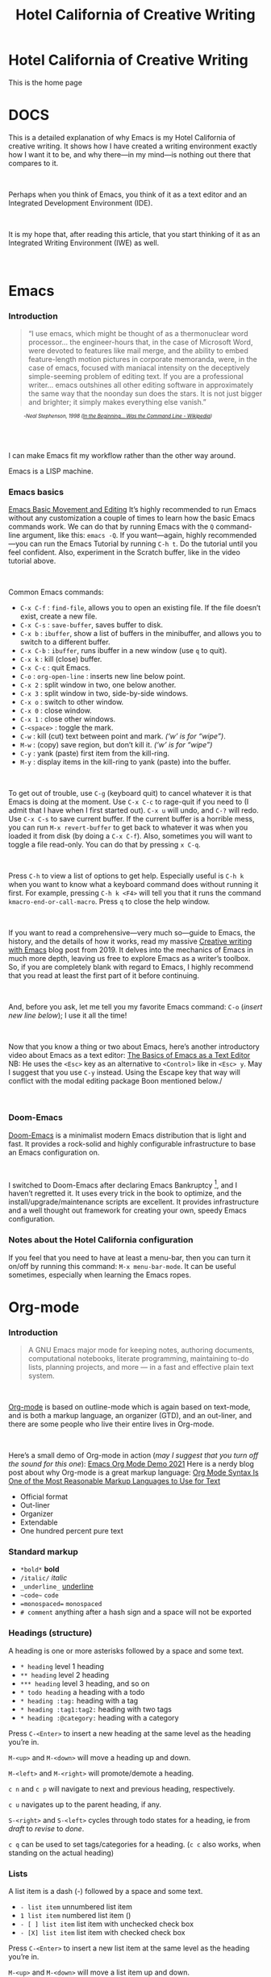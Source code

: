#+TITLE: Hotel California of Creative Writing
#+hugo_base_dir: .
* Hotel California of Creative Writing
:PROPERTIES:
:EXPORT_HUGO_SECTION: .
:EXPORT_FILE_NAME: _index
:EXPORT_HUGO_CUSTOM_FRONT_MATTER: :archetype "home"
:END:
This is the home page
[[file:static/images/hccw.png]]
* DOCS
:PROPERTIES:
:EXPORT_HUGO_SECTION: docs
:EXPORT_FILE_NAME: _index
:EXPORT_HUGO_CUSTOM_FRONT_MATTER: :weight 0
:END:
#+attr_html: :alt Emacs - my Hotel California :title Emacs - my Hotel California
[[file:images/hotel-california.png]]

This is a detailed explanation of why Emacs is my Hotel California of creative writing. It shows how I have created a writing environment exactly how I want it to be, and why there—in my mind—is nothing out there that compares to it.
#+begin_export html
<br/>
#+end_export
Perhaps when you think of Emacs, you think of it as a text editor and an Integrated Development Environment (IDE).
#+begin_export html
<br/>
#+end_export
It is my hope that, after reading this article, that  you start thinking of it as an Integrated Writing Environment (IWE) as well.
#+begin_export html
<br/>
#+end_export

* Emacs
:PROPERTIES:
:EXPORT_HUGO_SECTION: docs
:EXPORT_FILE_NAME: emacs
:EXPORT_HUGO_CUSTOM_FRONT_MATTER: :weight 1
:END:
*** Introduction
:PROPERTIES:
:CUSTOM_ID: emacs-introduction
:END:
#+begin_quote
“I use emacs, which might be thought of as a thermonuclear word processor... the engineer-hours that, in the case of Microsoft Word, were devoted to features like mail merge, and the ability to embed feature-length motion pictures in corporate memoranda, were, in the case of emacs, focused with maniacal intensity on the deceptively simple-seeming problem of editing text. If you are a professional writer... emacs outshines all other editing software in approximately the same way that the noonday sun does the stars. It is not just bigger and brighter; it simply makes everything else vanish.”
#+end_quote
#+begin_export html
<div style="font-size:0.7em;font-style:italic;padding-left:30px;padding-bottom:40px;">
#+end_export
-Neal Stephenson, 1998 ([[https://en.wikipedia.org/wiki/In_the_Beginning..._Was_the_Command_Line][In the Beginning... Was the Command Line - Wikipedia]])
#+begin_export html
</div>
#+end_export
I can make Emacs fit my workflow rather than the other way around.
#+attr_html: :alt Hackerman :title Hackerman :width 40%
[[file:images/hackerman1.jpg]]

Emacs is a LISP machine.
*** Emacs basics
:PROPERTIES:
:CUSTOM_ID: emacs-basics
:END:
[[yt:RuiBsWQeeTs][Emacs Basic Movement and Editing]]
It’s highly recommended to run Emacs without any customization a couple of times to learn how the basic Emacs commands work. We can do that by running Emacs with the ~Q~ command-line argument, like this: ~emacs -Q~. If you want—again, highly recommended—you can run the Emacs Tutorial by running ~C-h t~. Do the tutorial until you feel confident. Also, experiment in the Scratch buffer, like in the video tutorial above.
#+begin_export html
<br/>
#+end_export
Common Emacs commands:
- ~C-x C-f~ : ~find-file~, allows you to open an existing file. If the file doesn’t exist, create a new file.
- ~C-x C-s~ : ~save-buffer~, saves buffer to disk.
- ~C-x b~ : ~ibuffer~, show a list of buffers in the minibuffer, and allows you to switch to a different buffer.
- ~C-x C-b~ : ~ibuffer~, runs ibuffer in a new window (use ~q~ to quit).
- ~C-x k~ : kill (close) buffer.
- ~C-x C-c~ : quit Emacs.
- ~C-o~ : ~org-open-line~ : inserts new line below point.
- ~C-x 2~ : split window in two, one below another.
- ~C-x 3~ : split window in two, side-by-side windows.
- ~C-x o~ : switch to other window.
- ~C-x 0~ : close window.
- ~C-x 1~ : close other windows.
- ~C-<space>~ : toggle the mark.
- ~C-w~ : kill (cut) text between point and mark. /(‘w’ is for “wipe”)/.
- ~M-w~ : (copy) save region, but don’t kill it. /(‘w’ is for “wipe”)/
- ~C-y~ : yank (paste) first item from the kill-ring.
- ~M-y~ : display items in the kill-ring to yank (paste) into the buffer.
#+begin_export html
<br/>
#+end_export
To get out of trouble, use ~C-g~ (keyboard quit) to cancel whatever it is that Emacs is doing at the moment. Use ~C-x C-c~ to rage-quit if you need to (I admit that I have when I first started out). ~C-x u~ will undo, and ~C-?~ will redo. Use ~C-x C-s~ to save current buffer. If the current buffer is a horrible mess, you can run ~M-x revert-buffer~ to get back to whatever it was when you loaded it from disk (by doing a ~C-x C-f~). Also, sometimes you will want to toggle a file read-only. You can do that by pressing ~x C-q~.
#+begin_export html
<br/>
#+end_export
Press ~C-h~ to view a list of options to get help. Especially useful is ~C-h k~ when you want to know what a keyboard command does without running it first. For example, pressing ~C-h k <F4>~ will tell you that it runs the command ~kmacro-end-or-call-macro~. Press ~q~ to close the help window.
#+begin_export html
<br/>
#+end_export
If you want to read a comprehensive—very much so—guide to Emacs, the history, and the details of how it works, read my massive [[https://jacmoes.wordpress.com/2019/09/24/creative-writing-with-emacs/][Creative writing with Emacs]] blog post from 2019. It delves into the mechanics of Emacs in much more depth, leaving us free to explore Emacs as a writer’s toolbox. So, if you are completely blank with regard to Emacs, I highly recommend that you read at least the first part of it before continuing.
#+begin_export html
<br/>
#+end_export
And, before you ask, let me tell you my favorite Emacs command: ~C-o~ (/insert new line below/); I use it all the time!
#+begin_export html
<br/>
#+end_export
Now that you know a thing or two about Emacs, here’s another introductory video about Emacs as a text editor:
[[yt:jPkIaqSh3cA][The Basics of Emacs as a Text Editor]]
NB: He uses the ~<Esc>~ key as an alternative to ~<Control>~ like in ~<Esc> y~. May I suggest that you use ~C-y~ instead. Using the Escape key that way will conflict with the modal editing package Boon mentioned below./
#+begin_export html
<br/>
#+end_export
*** Doom-Emacs
:PROPERTIES:
:CUSTOM_ID: emacs-doom-emacs
:END:
[[https://github.com/hlissner/doom-emacs][Doom-Emacs]] is a minimalist modern Emacs distribution that is light and fast. It provides a rock-solid and highly configurable infrastructure to base an Emacs configuration on.
#+begin_export html
<br/>
#+end_export
I switched to Doom-Emacs after declaring Emacs Bankruptcy [fn:1], and I haven’t regretted it. It uses every trick in the book to optimize, and the install/upgrade/maintenance scripts are excellent. It provides infrastructure and a well thought out framework for creating your own, speedy Emacs configuration.
[fn:1] When your InitFile gets so large that you really need to start over, then you have declared “.emacs bankruptcy”. [[https://www.emacswiki.org/emacs/DotEmacsBankruptcy][EmacsWiki: Dot Emacs Bankruptcy]]
*** Notes about the Hotel California configuration
:PROPERTIES:
:CUSTOM_ID: emacs-notes-hotel-california
:END:
If you feel that you need to have at least a menu-bar, then you can turn it on/off by running this command: ~M-x menu-bar-mode~. It can be useful sometimes, especially when learning the Emacs ropes.

* Org-mode
:PROPERTIES:
:EXPORT_HUGO_SECTION: docs
:EXPORT_FILE_NAME: org-mode
:EXPORT_HUGO_CUSTOM_FRONT_MATTER: :weight 2
:END:
*** Introduction
:PROPERTIES:
:CUSTOM_ID: org-mode-introduction
:END:
#+attr_html: :alt Org-mode :title Org-mode :width 20%
[[file:images/org-mode-unicorn.svg]]
#+begin_quote
A GNU Emacs major mode for keeping notes, authoring documents, computational notebooks, literate programming, maintaining to-do lists, planning projects, and more — in a fast and effective plain text system.
#+end_quote
#+begin_export html
<br/>
#+end_export
[[https://orgmode.org/][Org-mode]] is based on outline-mode which is again based on text-mode, and is both a markup language, an organizer (GTD), and an out-liner, and there are some people who live their entire lives in Org-mode.
#+begin_export html
<br/>
#+end_export
Here’s a small demo of Org-mode in action (/may I suggest that you turn off the sound for this one/):
[[yt:hnMntOQjs7Q][Emacs Org Mode Demo 2021]]
Here is a nerdy blog post about why Org-mode is a great markup language: [[https://karl-voit.at/2017/09/23/orgmode-as-markup-only/][Org Mode Syntax Is One of the Most Reasonable Markup Languages to Use for Text]]

- Official format
- Out-liner
- Organizer
- Extendable
- One hundred percent pure text

*** Standard markup
:PROPERTIES:
:CUSTOM_ID: org-mode-standard-markup
:END:

- ~*bold*~ *bold*
- ~/italic/~ /italic/
- ~_underline_~ _underline_
- ~~code~~  ~code~
- ~=monospaced=~ =monospaced=
- ~# comment~ anything after a hash sign and a space will not be exported

*** Headings (structure)
:PROPERTIES:
:CUSTOM_ID: org-mode-headings
:END:

A heading is one or more asterisks followed by a space and some text.

- ~* heading~ level 1 heading
- ~** heading~ level 2 heading
- ~*** heading~ level 3 heading, and so on
- ~* todo heading~ a heading with a todo
- ~* heading :tag:~ heading with a tag
- ~* heading :tag1:tag2:~ heading with two tags
- ~* heading :@category:~ heading with a category

Press ~C-<Enter>~ to insert a new heading at the same level as the heading you’re in.

~M-<up>~ and ~M-<down>~ will move a heading up and down.

~M-<left>~ and ~M-<right>~ will promote/demote a heading.

~c n~ and ~c p~ will navigate to next and previous heading, respectively.

~c u~ navigates up to the parent heading, if any.

~S-<right>~ and ~S-<left>~ cycles through todo states for a heading, ie from /draft/ to /revise/ to /done/.

~c q~ can be used to set tags/categories for a heading. (~c c~ also works, when standing on the actual heading)

*** Lists
:PROPERTIES:
:CUSTOM_ID: org-mode-lists
:END:

A list item is a dash (-) followed by a space and some text.

- ~- list item~ unnumbered list item
- ~1 list item~ numbered list item ()
- ~- [ ] list item~ list item with unchecked check box
- ~- [X] list item~ list item with checked check box

Press ~C-<Enter>~ to insert a new list item at the same level as the heading you’re in.

~M-<up>~ and ~M-<down>~ will move a list item up and down.

~M-<left>~ and ~M-<right>~ will demote/promote a list item.

~S-<left>~ and ~S-<right>~ will cycle through different list styles, provided that the point is placed on the list item symbol (by default a ~-~))

*** Document options
:PROPERTIES:
:CUSTOM_ID: org-mode-document-options
:END:
**** TOC
:PROPERTIES:
:CUSTOM_ID: org-mode-document-options-toc
:END:

~#+OPTIONS: toc:nil~ turns off the insertion of an auto-generated Table Of Contents (TOC) upon export.
You can then use ~#+toc: headlines 2~ to manually insert a table of contents into the document.

*** Links
:PROPERTIES:
:CUSTOM_ID: org-mode-links
:END:

- ~[[link][description]]~ link with description (use ~c l~ to insert)
- ~[[file:link_to_file]]~ inline image is a file link *without* description

Use ~c l~ to insert a link, or to edit a link. Use ~c o~ to open a link.

If the link is a file link to an image, and without a description, it is an inline image. To toggle the rendering of inline images, you can press ~c <TAB>~.
*** Footnote-links
:PROPERTIES:
:CUSTOM_ID: org-mode-footnote-links
:END:

- ~[fn:1: this is an inline, numbered footnote]~
- ~[fn:name: named, inline footnote]~
- ~[fn:: anonymous, inline footnote]~

For more information about footnotes, see [fn:footnotes: [[https://orgmode.org/manual/Creating-Footnotes.html][Creating Footnotes (The Org Manual)]]]

*** Special blocks
:PROPERTIES:
:CUSTOM_ID: org-mode-special-blocks
:END:

In addition to the standard markup, Org-mode has special blocks. Use ~C-c C-,~ to insert a block.
#+attr_html: :alt Special blocks :title Special blocks
[[file:images/orgmode-blocks.png]]
For example, choosing “comment” as a block type will result in the following being inserted in the document:
#+begin_src
#+begin_comment
#+end_comment
#+end_src
The “verse” block is useful for when you want to have a piece of poetry and not have Emacs mess with the formatting.

Special blocks is a good way to extend the markup, and—of course—you can define your own special blocks.
*** Noexport tags
:PROPERTIES:
:CUSTOM_ID: org-mode-noexport-tags
:END:

The ~:noexport:~ tag tells Org-mode that the contents—including any children—of a section is not to be exported. Useful for when you keep your work in one single file, including sections for things like research, notes, and character studies.
*** Ignore tags
:PROPERTIES:
:CUSTOM_ID: org-mode-ignore-tags
:END:

The ~:ignore:~ tag instructs Org-mode to export the contents of a heading section, but not the heading itself. That’s useful when we organize your outline/document in chapters and scenes, but don’t want the exported text to be partitioned with scene headings. Having the text partitioned using headings allows us to rearrange those sections of the document—promoting, demoting, moving up and down—and we wouldn’t be able to do that if the text was not organized in an outline. Or, put another way: the ~:ignore:~ tag allows us to keep the outline to ourselves.
*** Tables
:PROPERTIES:
:CUSTOM_ID: org-mode-tables
:END:

In Org-mode tables are made of ASCII characters, but it feels like magic in action.

[[yt:5vGGgfs0q3k][Using Emacs episode 54 - Org Tables]]

See [[https://orgmode.org/manual/Tables.html][Tables (The Org Manual)]] for more details.

We’ll see more of what Org-mode tables can do later on in this article, when discussing clock-tables and when discussing Org-tracktable.

* Boon
:PROPERTIES:
:EXPORT_HUGO_SECTION: docs
:EXPORT_FILE_NAME: boon
:EXPORT_HUGO_CUSTOM_FRONT_MATTER: :weight 3
:END:
*** Introduction
:PROPERTIES:
:CUSTOM_ID: boon-introduction
:END:
[[https://github.com/jyp/boon][Boon]] is a modal editing package for Emacs that is ergonomic and designed to integrate well with existing Emacs infrastructure. That means that we can continue to use the standard Emacs keyboard shortcuts should we choose to do so, in addition to the features that Boon provides.
#+begin_export html
<br/>
#+end_export
Boon is designed so that the right hand takes care of movement, and the left hand do the actions. And great care is taken to ensure that the fingers never leave the home row. Important for touch typists!
#+begin_export html
<br/>
#+end_export
Boon is a modal editing system with two modes: Command mode and Insert mode. Command mode is the default mode, and where we perform movement and commands. Insert mode is the mode where the keyboard inserts letters as we type them (as opposed to perform commands).
#+begin_export html
<br/>
#+end_export
When in Command mode, we can switch to Insert mode by pressing ~v~. The cursor changes shape and color to indicate that we are indeed in Insert mode. For convenience, pressing ~S-v~ will insert a line above the current line and place the cursor in it, and ~C-v~ will insert a line below. That often saves us from a couple of keystrokes.
#+begin_export html
<br/>
#+end_export
In Insert mode, we can exit it by pressing ~<Esc>~ or ~C-;~. The cursor changes back to normal shape and color to indicate that pressing keys will no longer insert letters but perform commands. I’ve bound ~boon-quit~ to ~C-;~ because ~<Esc>~ is *not* on the home row, even if we rebind it to ~<Caps Lock>~, a fairly common thing to do. The combination of ~v~ and ~C-;~ means that we don’t have to move our fingers at all, even when switching between the two modes at speed. Ergonomics is important.
#+begin_export html
<br/>
#+end_export
~C-x~ and ~C-c~ shortcuts are handled in Boon so that any command starting with ~C-x~ is simply ~x~, and ~C-c C-~  shortcuts are just ~c~.
#+begin_export html
<br/>
#+end_export
Not all commands work as you would expect, however, so if we wanted to run ~find-file~ (~C-x C-f~) we will have to press ~x C-f~, and not ~x f~ (~set-fill-column~). That’s because ~set-fill-column~ normally uses the shortcut ~C-x f~, and there is no way to make a distinction between the two, ~find-file~ or ~set-fill-column~. Luckily, there aren’t many exceptions like this.
*** Layout
:PROPERTIES:
:CUSTOM_ID: boon-layout
:END:
Here’s how the keyboard layout looks like for Command mode using Boon:
#+attr_html: :alt The Hotel California layout :title The Hotel California layout
[[file:images/keyboard-layout.png]]

The right-hand side of the keyboard is dedicated to moving around while the left-hand side is dedicated to issuing commands.

*** Movement
:PROPERTIES:
:CUSTOM_ID: boon-movement
:END:
=k l i o= are equivalent to the four arrow keys. =k= moves backward by one character, =l= moves forward by one character. =i= moves up by one line, =o= moves down by one line.

The keys =j ;= moves by word: =j= backward by word, =;= forward by word.

=u= moves to the beginning of the line, =p= takes you to the end of the line.

By using the SHIFT key, we can move by sentence: =K= moves backward by sentence, =L= moves forward. Similarly, =I= and =O= move by paragraph.

You can jump several steps at once by using a number prefix. For example, =5 i= will move up five lines, =8 j= will move back eight words.

The largest jumps are provided by =<= and =>= and will move to the beginning and end of the buffer, respectively.

For convenient navigation we can use =h= to jump (hop) to a character. For example, if we wanted to navigate to the word /”character”/, we could enter =h c= and all occurrences of /c/ is highlighted:
#+attr_html: :alt Hop to a character :title Hop to a character :width 60%
[[file:images/boon-hop.png]]
#+begin_export html
<br/>
#+end_export
Now, if we press =g= we will land on /”character”/.

*** Editing
:PROPERTIES:
:CUSTOM_ID: boon-editing
:END:
**** Inserting
:PROPERTIES:
:CUSTOM_ID: boon-editing-inserting
:END:
v

quote


**** Deleting
:PROPERTIES:
:CUSTOM_ID: boon-editing-deleting
:END:
Deleting text is mostly done with =d=. It takes an argument which can be either a movement command or a region specifier.

When deleting a word under the cursor we are often left with an annoying extra space. We can avoid that by using the /select-with-spaces/ modifier, =v=, when deleting a word. So, instead of =d w= to delete a word, we can do =d v w= to delete the word and the extra space.

**** Replacing
:PROPERTIES:
:CUSTOM_ID: boon-editing-replacing
:END:
We can kill and switch to insert state at the same time by using the /replace/ command, =r= instead of =d=. It works exactly like =d= except that it enters into insert mode. It is a convenience that saves you from having to press =v= after =d=.

Often, it is useful to be able to replace a single character, and =t= is used for that purpose. Simply place the point on the character to replace and press =t= followed by the replacement character.

Another typical character replacement is change of case. The =`= key toggles between title, upper, and lower case.

* Dictionaries et cetera
:PROPERTIES:
:EXPORT_HUGO_SECTION: docs
:EXPORT_FILE_NAME: dictionaries-etc
:EXPORT_HUGO_CUSTOM_FRONT_MATTER: :weight 4
:END:
*** Define-word
:PROPERTIES:
:CUSTOM_ID: dictionaries-etc-define-word
:END:
#+attr_html: :alt Quick word definition :title Quick word definition
[[file:images/define-word.png]]
*** Dictionary server
:PROPERTIES:
:CUSTOM_ID: dictionaries-etc-dictionary-server
:END:
#+attr_html: :alt Dictionary server lookup :title Dictionary server lookup
[[file:images/dictionary.png]]
*** Webster
:PROPERTIES:
:CUSTOM_ID: dictionaries-etc-webster
:END:
#+attr_html: :alt Look up word in Merriam-Webster :title Look up word in Merriam-Webster
[[file:images/webster.png]]
*** Powerthesaurus
:PROPERTIES:
:CUSTOM_ID: dictionaries-etc-powertheraurus
:END:
#+attr_html: :alt Synonym lookup :title Synonym lookup
[[file:images/synonyms.png]]
#+attr_html: :alt Sentences lookup :title Sentences lookup
[[file:images/sentences.png]]
*** Prose linting
:PROPERTIES:
:CUSTOM_ID: dictionaries-etc-prose-linting
:END:
#+attr_html: :alt Prose linting with Vale :title Prose linting with Vale
[[file:images/vale.png]]

Use ~C-c t f~ to toggle =flycheck=.

The =Vale= syntax checker will not check inside headings tagged with /noexport/. Outside of the /noexport/ sections we can use these comments to turn Vale off and on:
#+begin_src
This is checked by Vale.
# vale off
This is not going to be checked by Vale.
# vale on
This is checked by Vale.
#+end_src
If we are working with an org-mode file that we don’t want to be checked by Vale we can write a configuration file that does not use any styles, called =.vale.ini= and place it at project root:
#+begin_src ini
StylesPath = /path/to/vale-styles
MinAlertLevel = warning

[*]
BasedOnStyles =
#+end_src

*** Mermaid
:PROPERTIES:
:CUSTOM_ID: dictionaries-etc-mermaid
:END:
#+attr_html: :alt Mermaid script can be used to define diagrams in code blocks :title Mermaid script can be used to define diagrams in code blocks
[[file:images/gantt.png]]
#+attr_html: :alt Gantt diagram generated by Mermaid script :title Gantt diagram generated by Mermaid script
[[file:images/gantt_out.png]]
*** Typopunct
:PROPERTIES:
:CUSTOM_ID: dictionaries-etc-typopunct
:END:
~Typopunct~ is a package that enables us to simply write regular ASCII single and double quotes and have them automatically be converted into typographical quotes.

For example, typing ~'quoted'~ will result in ‘quoted’, and ~"double-quoted"~ will result in “double-quoted”.

If we want to actually write a regular ASCII single or double quote, we need to use ~quoted-insert~, which is bound to ~C-q~, like this: ~C-q "~ to insert an ASCII ~"~.

/Note: some exporters, like the Hugo exporter, will automatically convert regular ASCII quotes to typographical quotes, unless you wrap them in code tags (~)/.

Additionally, ~typopunct~ also allows us to insert ~en-dash~ and ~em-dash~ by typing  ~--~ for – and ~---~ for —.

*** Special characters
:PROPERTIES:
:CUSTOM_ID: dictionaries-etc-special-characters
:END:
To insert special characters enter =C-x 8 RETURN=:
[[file:images/insert-char-list.png]]
Now, instead of pressing return, we can conveniently insert an often used character by pressing that key.
For example, =C-x 8 o= will insert a degree symbol: °.
| code        | character | code        | character | code        | character |
|-------------+-----------+-------------+-----------+-------------+-----------|
| C-x 8 C     | ©         | C-x 8 R     | ®         | C-x 8 $     | ¤         |
| C-x 8 Y     | ¥         | C-x 8 +     | ±         | C-x 8 .     | ·         |
| C-x 8 L     | £         | C-x 8 d     | §         | C-x 8 P     | ¶         |
| C-x 8 c     | ¢         | C-x 8 m     | µ         | C-x 8 o     | °         |
| C-x 8 x     | ×         | C-x 8 ?     | ¿         | C-x 8 a <   | ←         |
| C-x 8 a -   | ¯         | C-x 8 a =   | ↔         | C-x 8 a >   | →         |
| C-x 8 N o   | №         | C-x 8 2 +   | ‡         | C-x 8 ~ =   | ≈         |
| C-x 8 _ >   | ≥         | C-x 8 _ <   | ≤         | C-x 8 1 +   | †         |
| C-x 8 / /   | ÷         | C-x 8 / =   | ≠         | C-x 8 * !   | ¡         |
| C-x 8 * *   | •         | C-x 8 * E   | €         | C-x 8 * +   | ±         |
| C-x 8 * .   | ·         | C-x 8 3 / 4 | ¾         | C-x 8 1 / 2 | ½         |
| C-x 8 1 / 2 | ½         | C-x 8 ` e   | è         | C-x 8 ~ n   | ñ         |
| C-x 8 " "   | ¨         | C-x 8 " u   | ü         | C-x 8 ' o   | ó         |
| C-x 8 , ,   | ¸         | C-x 8 , c   | ç         | C-x 8 / a   | å         |
| C-x 8 / e   | æ         | C-x 8 / o   | ø         | C-x 8 ' '   | ´         |
| C-x 8 ^ i   | î         |             |           |             |           |
Use =C-x 8 C-h= to see a list of available characters that can be typed this way. You might have to run Emacs without any customization, =emacs Q=, in order to be able to enter the command.

See also [[http://xahlee.info/emacs/emacs/emacs_n_unicode.html][Emacs: Unicode Tutorial]]
*** Abbrevs
:PROPERTIES:
:CUSTOM_ID: dictionaries-etc-abbrevs
:END:
=x a l= : add local abbrev

=x a g= : add global abbrev

=x a i l= : add local inverse abbrev

=x a i g= : add global inverse abbrev

Use =C-q SPACE= to insert a literal space after a abbreviation instead of expanding it.

*** Registers
:PROPERTIES:
:CUSTOM_ID: dictionaries-etc-registers
:END:
**** Introduction
:PROPERTIES:
:CUSTOM_ID: dictionaries-etc-registers-introduction
:END:
Registers in Emacs is a bit like a clipboard where we can store not only text, but also numbers, positions in a buffer, window and frame configurations, rectangles, and bookmarks.

All registers, except bookmark registers, are not persisted between Emacs sessions, and they can be named using single characters, that is upper and lower case letters, numbers, and symbols.
**** Positions
:PROPERTIES:
:CUSTOM_ID: dictionaries-etc-registers-positions
:END:
=x r SPACE=  : save position in a buffer to a register.

Use =c x j= to jump to saved buffer position.
**** Text
:PROPERTIES:
:CUSTOM_ID: dictionaries-etc-registers-text
:END:
=x r s= : copy region to register.

Use =x r i= to insert the contents of a register.
**** Window configurations
:PROPERTIES:
:CUSTOM_ID: dictionaries-etc-registers-window-configurations
:END:
=x r w= : save window configuration to register.

Use =c x j= to “jump” to a saved window configuration.
**** Bookmarks
:PROPERTIES:
:CUSTOM_ID: dictionaries-etc-registers-bookmarks
:END:
Bookmarks are special buffer position registers that are persisted (saved) between Emacs sessions, and can be named using strings rather than single characters.

=x r m= : set bookmark.

=x r b= : jump to bookmark.

=x r l= : show bookmark list.
Click the Bookmark Menu in the status bar to see what commands are available.

Use =q= to close the bookmark list buffer.

* Tracking progress
:PROPERTIES:
:EXPORT_HUGO_SECTION: docs
:EXPORT_FILE_NAME: tracking-progress
:EXPORT_HUGO_CUSTOM_FRONT_MATTER: :weight 5
:END:
*** Track-table
:PROPERTIES:
:CUSTOM_ID: tracking-progress-track-table
:END:
#+attr_html: :alt Track-table keeps track of words written per day :title Track-table keeps track of words written per day
[[file:images/tracktable.png]]
*** Clocking time
:PROPERTIES:
:CUSTOM_ID: tracking-progress-clocking-time
:END:
~c x i~ to clock in. ~c x o~ to clock out. ~c x q~ to cancel a clock.
There is also the option of starting a 20 minute Pomodoro session, by pressing ~B~.
#+attr_html: :alt Pomodoro session :title Pomodoro session
[[file:images/pomodoro.png]]
Clocking is tied to the heading you are working under, and will add a ~:LOGBOOK:~ section to it, like this:
#+begin_src
:LOGBOOK:
CLOCK: [2017-04-10 Mon 15:16]--[2017-04-10 Mon 15:17] =>  0:01
CLOCK: [2017-04-07 Fri 16:05]--[2017-04-07 Fri 16:35] =>  0:30
CLOCK: [2017-04-05 Wed 16:42]--[2017-04-05 Wed 16:52] =>  0:10
:END:
#+end_src
We can generate clock report table by executing ~C-c l c R~ or ~M-x org-clock-report~.
The following will be inserted at point, depending on the logbooks in the current document:
#+begin_src
#+BEGIN: clocktable :scope subtree :maxlevel 2
#+CAPTION: Clock summary at [2022-10-23 søn 09:56]
| Headline   | Time |
|------------+------|
| *Total time* | *0:41* |
|------------+------|
#+END:
#+end_src
A clocktable can be configured, for example, to show time clocked until now, like this:
#+begin_src
#+BEGIN: clocktable :maxlevel 3 :scope file :block untilnow
#+end_src
#+attr_html: :alt Time clocked in total :title Time clocked in total
[[file:images/clocktable-master.png]]
Time clocked today:
#+begin_src
#+BEGIN: clocktable :maxlevel 3 :scope file :block today
#+end_src
Time clocked yesterday:
#+begin_src
#+BEGIN: clocktable :maxlevel 3 :scope file :block yesterday
#+end_src
To update a clocktable, simply place the point somewhere in the ~BEGIN~ line, and press ~c c~.

For more on clocking time, see [[https://writequit.org/denver-emacs/presentations/2017-04-11-time-clocking-with-org.html][Clocking time with Org-mode]].

Often when writing, our progress can’t always be measured in words, so time spent is a good alternative.
*** Org-analyzer
:PROPERTIES:
:CUSTOM_ID: tracking-progress-org-analyzer
:END:
*** Org-habit streak count
:PROPERTIES:
:CUSTOM_ID: tracking-progress-org-habit-streak-count
:END:
*** Words per heading
:PROPERTIES:
:CUSTOM_ID: tracking-progress-words-per-heading
:END:
Using ~org-wc~.

#+attr_html: :alt Running M-x org-wc-display shows word count per heading :title Running M-x org-wc-display shows word count per heading
[[file:images/org-wc.png]]
*** Column view
:PROPERTIES:
:CUSTOM_ID: tracking-progress-column-view
:END:
Column view is a good way to view properties of headers. While we can view todo status, categories, tags, time logged, and other standard properties, we can add our own, custom properties, and this is where it gets real interesting for creative writers.
We can easily add properties to a heading by running ~C-c C-x p~:

#+attr_html: :alt Adding properties to a heading :title Adding properties to a heading
[[file:images/properties-actions.png]]

Now we can configure the ~COLUMNS~ special property, which will be inherited by child headings:
#+attr_html: :alt Setting up columns with properties :title Setting up columns with properties
[[file:images/columns-source.png]]

See [[https://orgmode.org/worg/org-tutorials/org-column-view-tutorial.html][Org column view tutorial]] for details.

Having set it all up, we can now run ~org-columns~ by pressing ~c x c~:
#+attr_html: :alt Column view :title Column view
[[file:images/columns.png]]

Pres ~q~ to exit.

* Organize the writing
:PROPERTIES:
:EXPORT_HUGO_SECTION: docs
:EXPORT_FILE_NAME: organize-the-writing
:EXPORT_HUGO_CUSTOM_FRONT_MATTER: :weight 6
:END:
*** All in one
:PROPERTIES:
:CUSTOM_ID: organize-the–writing-all-in-one
:END:
Everything in one big file.
*** Master document
:PROPERTIES:
:CUSTOM_ID: organize-the–writing-master-document
:END:
Transclusion.
* Capturing thoughts
:PROPERTIES:
:EXPORT_HUGO_SECTION: docs
:EXPORT_FILE_NAME: capturing-thoughts
:EXPORT_HUGO_CUSTOM_FRONT_MATTER: :weight 7
:END:
* Saving the work
:PROPERTIES:
:EXPORT_HUGO_SECTION: docs
:EXPORT_FILE_NAME: saving-work
:EXPORT_HUGO_CUSTOM_FRONT_MATTER: :weight 8
:END:
*** Magit
:PROPERTIES:
:CUSTOM_ID: saving-the-work-magit
:END:
#+attr_html: :alt Prose linting with Vale :title Prose linting with Vale
[[file:images/magit.png]]
*** Unsaved changes
:PROPERTIES:
:CUSTOM_ID: saving-the-work-unsaved-changes
:END:
Sometimes you want to know what changes you have made to a buffer since your last save. Since you haven’t saved the file yet, Magit can’t help you, so you need something else. Fortunately, we can use Emacs’ ~diff-buffer-with-file~, mapped to ~C-d~.
#+attr_html: :alt Using diff to see the difference between buffer and file :title Using diff to see the difference between buffer and file
[[file:images/diff.png]]


Emacs will ask you for the file on disk, and then open a diff buffer where you can examine the differences. Use ~x o~ (o for ‘other’) to go to the diff buffer, if you’re not already in it. Using movement commands, like ~i o k l~, etc. And then, when done, close the buffer by pressing ~x 0~ (zero), or ~x 1~ if you’re not in the diff buffer.
* Exporting
:PROPERTIES:
:EXPORT_HUGO_SECTION: docs
:EXPORT_FILE_NAME: exporting
:EXPORT_HUGO_CUSTOM_FRONT_MATTER: :weight 9
:END:
*** Introduction
:PROPERTIES:
:CUSTOM_ID: exporting-introduction
:END:
*** HTML to E-book
:PROPERTIES:
:CUSTOM_ID: exporting-html-ebook
:END:
*** PDF via LaTeX
:PROPERTIES:
:CUSTOM_ID: exporting-pdf-latex
:END:
*** Open Document Format
:PROPERTIES:
:CUSTOM_ID: exporting-odt
:END:
* Creature comforts
:PROPERTIES:
:EXPORT_HUGO_SECTION: docs
:EXPORT_FILE_NAME: creature-comforts
:EXPORT_HUGO_CUSTOM_FRONT_MATTER: :weight 10
:END:
*** Themes and fonts
:PROPERTIES:
:CUSTOM_ID: creature-comforts-themes-and-fonts
:END:
*** Zen-mode and transparency
:PROPERTIES:
:CUSTOM_ID: creature-comforts-zen-mode-and-transparency
:END:
#+attr_html: :alt Zen-mode with transparency turned on :title Zen-mode with transparency turned on
[[file:images/zen-mode.png]]
*** Scroll-center-cursor-mode
:PROPERTIES:
:CUSTOM_ID: creature-comforts-scroll-center-cursor-mode
:END:
* Org-roam
:PROPERTIES:
:EXPORT_HUGO_SECTION: docs
:EXPORT_FILE_NAME: org-roam
:EXPORT_HUGO_CUSTOM_FRONT_MATTER: :weight 11
:END:
*** Org-roam UI
:PROPERTIES:
:CUSTOM_ID: org-roam-org-roam-ui
:END:
* Other things
:PROPERTIES:
:EXPORT_HUGO_SECTION: docs
:EXPORT_FILE_NAME: other-things
:EXPORT_HUGO_CUSTOM_FRONT_MATTER: :weight 12
:END:
*** Journaling
:PROPERTIES:
:CUSTOM_ID: other-things-journaling
:END:
*** Blogging
:PROPERTIES:
:CUSTOM_ID: other-things-blogging
:END:
*** Bibliography
:PROPERTIES:
:CUSTOM_ID: other-things-bibliography
:END:
**** Zotero
:PROPERTIES:
:CUSTOM_ID: other-things-bibliography-zotero
:END:
Zotero is used to gather and store and export the citations/references, by the use of the ~Better-Bibtex~ plugin.
#+attr_html: :alt Zotero :title Zotero
[[file:images/zotero.png]]
After installing Zotero itself, the plugin can be installed by following this guide: [[https://retorque.re/zotero-better-bibtex/installation/]]. When downloading using Firefox, I had to right-click and “save as” because otherwise Firefox thought I was trying to install a Firefox add-on due to the file-extension being the same.
#+attr_html: :alt BetterBibtex installed :title BetterBibtex installed
[[file:images/zotero-plugins.png]]
When the plugin has been successfully installed, it can be set up to automatically export and keep updated the LaTeX formatted Bibtex file that we need in order to use it from Emacs.
#+attr_html: :alt Zotero export settings :title Zotero export settings
[[file:images/zotero-export-settings.png]]
Choose “file - Export Library”, and choose the ~Better BibLaTeX~ as the format, and make sure to check the “keep updated” box. When you click “OK” you will be asked where to save the export. For my configuration, I have it as =~/Dropbox/skriv/jacmoe.bib=.

To actually populate the bibliography library, I am using the Zotero Firefox connector plugin. I can press a button in Firefox whenever I am visiting a resource.
**** Emacs
:PROPERTIES:
:CUSTOM_ID: other-things-bibliography-emacs
:END:
After all the work with Zotero, we are now ready to use the bibliography from within Emacs.
In the file where we want to insert citations, we configure the bibliography file to be used, and configure the export of the citations to use the CSL format:
#+begin_src
#+bibliography: ~/Dropbox/skriv/jacmoe.bib
#+cite_export: csl
#+end_src
Then, we set a placeholder for where the generated bibliography list will be rendered in the document:
#+begin_src
#+print_bibliography:
#+end_src
Now that we’re all set up, we can now insert citations into our document by running ~org-cite-insert~ (bound to ~C-c l @~)
#+attr_html: :alt Inserting a citation in Emacs :title Inserting a citation in Emacs
[[file:images/citation-insert.png]]

#+attr_html: :alt Bibliography source code :title Bibliography source code
[[file:images/bibliography-source.png]]

#+attr_html: :alt Bibliography test rendering :title Bibliography test rendering
[[file:images/bibliography-test.png]]

*** Snippets
:PROPERTIES:
:CUSTOM_ID: other-things-snippets
:END:
*** Miscellaneous
:PROPERTIES:
:CUSTOM_ID: other-things-miscellaneous
:END:
**** Grabbing links from the web browser
:PROPERTIES:
:CUSTOM_ID: other-things-miscellaneous-grabbing-links-from-the-web-browser
:END:
By running ~M-x grab-x-link~ we can insert a link from an active web browser window.
It will ask you to choose your browser—Chromium, Chrome, Firefox, or Brave—and what format to use (plain, markdown or Org format). Much quicker than manually copying, pasting, and write the title manually. The links can be edited by ~c l~ , and opened by ~c o~.

**** Reading ebooks
:PROPERTIES:
:CUSTOM_ID: other-things-reading-ebooks
:END:
Use nov.el to read ebooks.


#  LocalWords:  SETUPFILE attr html br IWE emacs memoranda monospaced wc todo
#  LocalWords:  clocktable Transclusion Magit UI Zotero BetterBibtex Bibtex CSL
#  LocalWords:  EmacsConf LinuxForDevices yjwen js
